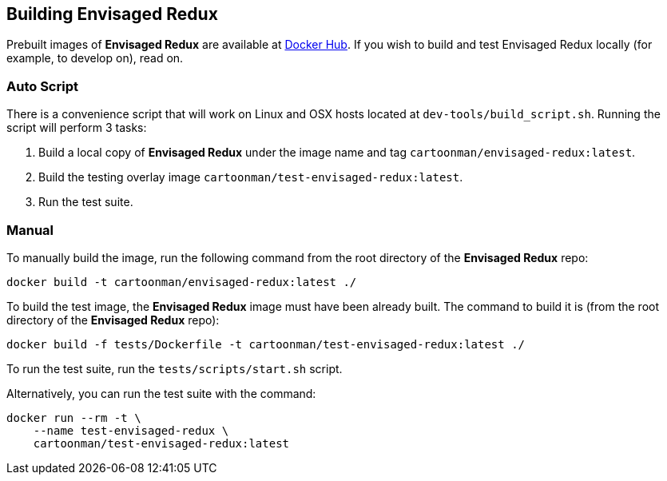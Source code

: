 == Building Envisaged Redux

Prebuilt images of **Envisaged Redux** are available at https://hub.docker.com/r/cartoonman/envisaged-redux[Docker Hub].
If you wish to build and test Envisaged Redux locally (for example, to develop on), read on.

=== Auto Script

There is a convenience script that will work on Linux and OSX hosts located at `dev-tools/build_script.sh`.
Running the script will perform 3 tasks:

. Build a local copy of **Envisaged Redux** under the image name and tag `cartoonman/envisaged-redux:latest`.
. Build the testing overlay image `cartoonman/test-envisaged-redux:latest`.
. Run the test suite.

=== Manual

To manually build the image, run the following command from the root directory of the **Envisaged Redux** repo:
```
docker build -t cartoonman/envisaged-redux:latest ./
```

To build the test image, the **Envisaged Redux** image must have been already built. The command to build it is (from the root directory of the **Envisaged Redux** repo):
```
docker build -f tests/Dockerfile -t cartoonman/test-envisaged-redux:latest ./
```

To run the test suite, run the `tests/scripts/start.sh` script.

Alternatively, you can run the test suite with the command:
```
docker run --rm -t \
    --name test-envisaged-redux \
    cartoonman/test-envisaged-redux:latest
```